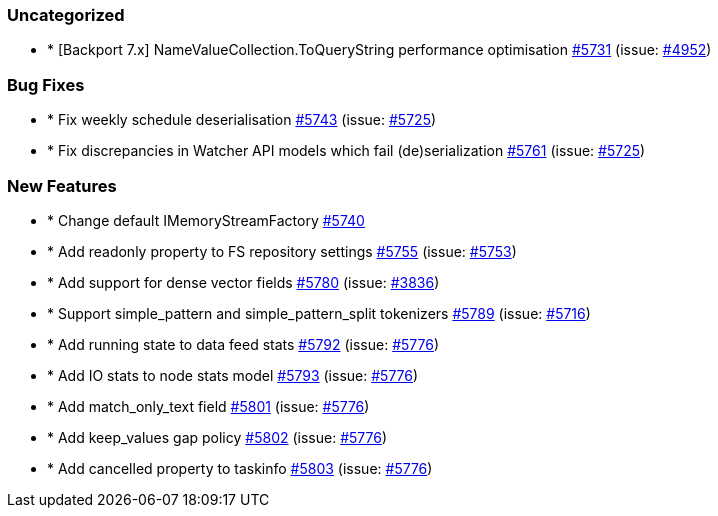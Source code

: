 
[float]
[[uncategorized]]
=== Uncategorized

- * [Backport 7.x] NameValueCollection.ToQueryString performance optimisation https://github.com/elastic/elasticsearch-net/pull/5731[#5731]  (issue: https://github.com/elastic/elasticsearch-net/issues/4952[#4952])

[float]
[[bug]]
=== Bug Fixes

- * Fix weekly schedule deserialisation https://github.com/elastic/elasticsearch-net/pull/5743[#5743]  (issue: https://github.com/elastic/elasticsearch-net/issues/5725[#5725])
- * Fix discrepancies in Watcher API models which fail (de)serialization https://github.com/elastic/elasticsearch-net/pull/5761[#5761]  (issue: https://github.com/elastic/elasticsearch-net/issues/5725[#5725])

[float]
[[enhancement]]
=== New Features

- * Change default IMemoryStreamFactory https://github.com/elastic/elasticsearch-net/pull/5740[#5740] 
- * Add readonly property to FS repository settings https://github.com/elastic/elasticsearch-net/pull/5755[#5755]  (issue: https://github.com/elastic/elasticsearch-net/issues/5753[#5753])
- * Add support for dense vector fields https://github.com/elastic/elasticsearch-net/pull/5780[#5780]  (issue: https://github.com/elastic/elasticsearch-net/issues/3836[#3836])
- * Support simple_pattern and simple_pattern_split tokenizers https://github.com/elastic/elasticsearch-net/pull/5789[#5789]  (issue: https://github.com/elastic/elasticsearch-net/issues/5716[#5716])
- * Add running state to data feed stats https://github.com/elastic/elasticsearch-net/pull/5792[#5792]  (issue: https://github.com/elastic/elasticsearch-net/issues/5776[#5776])
- * Add IO stats to node stats model https://github.com/elastic/elasticsearch-net/pull/5793[#5793]  (issue: https://github.com/elastic/elasticsearch-net/issues/5776[#5776])
- * Add match_only_text field https://github.com/elastic/elasticsearch-net/pull/5801[#5801]  (issue: https://github.com/elastic/elasticsearch-net/issues/5776[#5776])
- * Add keep_values gap policy https://github.com/elastic/elasticsearch-net/pull/5802[#5802]  (issue: https://github.com/elastic/elasticsearch-net/issues/5776[#5776])
- * Add cancelled property to taskinfo https://github.com/elastic/elasticsearch-net/pull/5803[#5803]  (issue: https://github.com/elastic/elasticsearch-net/issues/5776[#5776])


